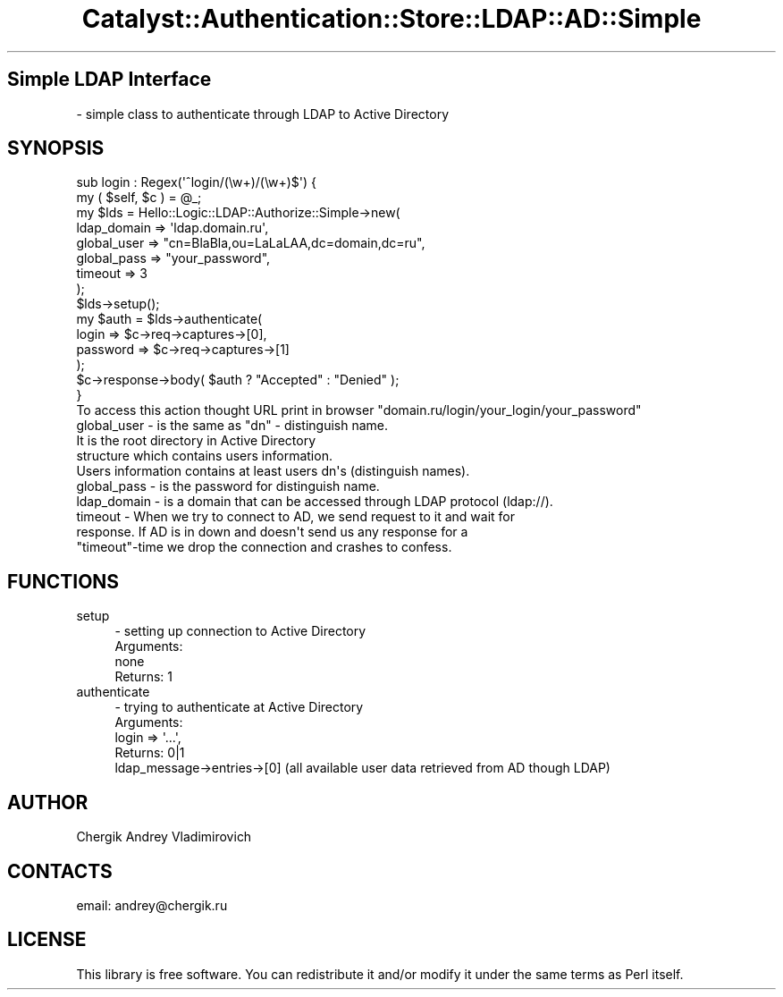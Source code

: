 .\" Automatically generated by Pod::Man 2.22 (Pod::Simple 3.07)
.\"
.\" Standard preamble:
.\" ========================================================================
.de Sp \" Vertical space (when we can't use .PP)
.if t .sp .5v
.if n .sp
..
.de Vb \" Begin verbatim text
.ft CW
.nf
.ne \\$1
..
.de Ve \" End verbatim text
.ft R
.fi
..
.\" Set up some character translations and predefined strings.  \*(-- will
.\" give an unbreakable dash, \*(PI will give pi, \*(L" will give a left
.\" double quote, and \*(R" will give a right double quote.  \*(C+ will
.\" give a nicer C++.  Capital omega is used to do unbreakable dashes and
.\" therefore won't be available.  \*(C` and \*(C' expand to `' in nroff,
.\" nothing in troff, for use with C<>.
.tr \(*W-
.ds C+ C\v'-.1v'\h'-1p'\s-2+\h'-1p'+\s0\v'.1v'\h'-1p'
.ie n \{\
.    ds -- \(*W-
.    ds PI pi
.    if (\n(.H=4u)&(1m=24u) .ds -- \(*W\h'-12u'\(*W\h'-12u'-\" diablo 10 pitch
.    if (\n(.H=4u)&(1m=20u) .ds -- \(*W\h'-12u'\(*W\h'-8u'-\"  diablo 12 pitch
.    ds L" ""
.    ds R" ""
.    ds C` ""
.    ds C' ""
'br\}
.el\{\
.    ds -- \|\(em\|
.    ds PI \(*p
.    ds L" ``
.    ds R" ''
'br\}
.\"
.\" Escape single quotes in literal strings from groff's Unicode transform.
.ie \n(.g .ds Aq \(aq
.el       .ds Aq '
.\"
.\" If the F register is turned on, we'll generate index entries on stderr for
.\" titles (.TH), headers (.SH), subsections (.SS), items (.Ip), and index
.\" entries marked with X<> in POD.  Of course, you'll have to process the
.\" output yourself in some meaningful fashion.
.ie \nF \{\
.    de IX
.    tm Index:\\$1\t\\n%\t"\\$2"
..
.    nr % 0
.    rr F
.\}
.el \{\
.    de IX
..
.\}
.\"
.\" Accent mark definitions (@(#)ms.acc 1.5 88/02/08 SMI; from UCB 4.2).
.\" Fear.  Run.  Save yourself.  No user-serviceable parts.
.    \" fudge factors for nroff and troff
.if n \{\
.    ds #H 0
.    ds #V .8m
.    ds #F .3m
.    ds #[ \f1
.    ds #] \fP
.\}
.if t \{\
.    ds #H ((1u-(\\\\n(.fu%2u))*.13m)
.    ds #V .6m
.    ds #F 0
.    ds #[ \&
.    ds #] \&
.\}
.    \" simple accents for nroff and troff
.if n \{\
.    ds ' \&
.    ds ` \&
.    ds ^ \&
.    ds , \&
.    ds ~ ~
.    ds /
.\}
.if t \{\
.    ds ' \\k:\h'-(\\n(.wu*8/10-\*(#H)'\'\h"|\\n:u"
.    ds ` \\k:\h'-(\\n(.wu*8/10-\*(#H)'\`\h'|\\n:u'
.    ds ^ \\k:\h'-(\\n(.wu*10/11-\*(#H)'^\h'|\\n:u'
.    ds , \\k:\h'-(\\n(.wu*8/10)',\h'|\\n:u'
.    ds ~ \\k:\h'-(\\n(.wu-\*(#H-.1m)'~\h'|\\n:u'
.    ds / \\k:\h'-(\\n(.wu*8/10-\*(#H)'\z\(sl\h'|\\n:u'
.\}
.    \" troff and (daisy-wheel) nroff accents
.ds : \\k:\h'-(\\n(.wu*8/10-\*(#H+.1m+\*(#F)'\v'-\*(#V'\z.\h'.2m+\*(#F'.\h'|\\n:u'\v'\*(#V'
.ds 8 \h'\*(#H'\(*b\h'-\*(#H'
.ds o \\k:\h'-(\\n(.wu+\w'\(de'u-\*(#H)/2u'\v'-.3n'\*(#[\z\(de\v'.3n'\h'|\\n:u'\*(#]
.ds d- \h'\*(#H'\(pd\h'-\w'~'u'\v'-.25m'\f2\(hy\fP\v'.25m'\h'-\*(#H'
.ds D- D\\k:\h'-\w'D'u'\v'-.11m'\z\(hy\v'.11m'\h'|\\n:u'
.ds th \*(#[\v'.3m'\s+1I\s-1\v'-.3m'\h'-(\w'I'u*2/3)'\s-1o\s+1\*(#]
.ds Th \*(#[\s+2I\s-2\h'-\w'I'u*3/5'\v'-.3m'o\v'.3m'\*(#]
.ds ae a\h'-(\w'a'u*4/10)'e
.ds Ae A\h'-(\w'A'u*4/10)'E
.    \" corrections for vroff
.if v .ds ~ \\k:\h'-(\\n(.wu*9/10-\*(#H)'\s-2\u~\d\s+2\h'|\\n:u'
.if v .ds ^ \\k:\h'-(\\n(.wu*10/11-\*(#H)'\v'-.4m'^\v'.4m'\h'|\\n:u'
.    \" for low resolution devices (crt and lpr)
.if \n(.H>23 .if \n(.V>19 \
\{\
.    ds : e
.    ds 8 ss
.    ds o a
.    ds d- d\h'-1'\(ga
.    ds D- D\h'-1'\(hy
.    ds th \o'bp'
.    ds Th \o'LP'
.    ds ae ae
.    ds Ae AE
.\}
.rm #[ #] #H #V #F C
.\" ========================================================================
.\"
.IX Title "Catalyst::Authentication::Store::LDAP::AD::Simple 3"
.TH Catalyst::Authentication::Store::LDAP::AD::Simple 3 "2010-02-24" "perl v5.10.1" "User Contributed Perl Documentation"
.\" For nroff, turn off justification.  Always turn off hyphenation; it makes
.\" way too many mistakes in technical documents.
.if n .ad l
.nh
.SH "Simple LDAP Interface"
.IX Header "Simple LDAP Interface"
.Vb 1
\&    \- simple class to authenticate through LDAP to Active Directory
.Ve
.SH "SYNOPSIS"
.IX Header "SYNOPSIS"
.Vb 2
\&    sub login : Regex(\*(Aq^login/(\ew+)/(\ew+)$\*(Aq) {
\&        my ( $self, $c ) = @_;
\&
\&        my $lds = Hello::Logic::LDAP::Authorize::Simple\->new(
\&            ldap_domain => \*(Aqldap.domain.ru\*(Aq,
\&            global_user => "cn=BlaBla,ou=LaLaLAA,dc=domain,dc=ru",
\&            global_pass => "your_password",
\&            timeout     => 3
\&        );
\&
\&        $lds\->setup();
\&
\&        my $auth = $lds\->authenticate(
\&            login         => $c\->req\->captures\->[0],
\&            password     => $c\->req\->captures\->[1]
\&        );
\&
\&        $c\->response\->body( $auth ? "Accepted" : "Denied" );
\&
\&    }
\&
\&    To access this action thought URL print in browser "domain.ru/login/your_login/your_password"
\&
\&    global_user \-     is the same as "dn" \- distinguish name.
\&                    It is the root directory in Active Directory
\&                    structure which contains users information.
\&                    Users information contains at least users dn\*(Aqs (distinguish names).
\&
\&    global_pass \-     is the password for distinguish name.
\&    ldap_domain \-     is a domain that can be accessed through LDAP protocol (ldap://).
\&    timeout     \-   When we try to connect to AD, we send request to it and wait for
\&                    response. If AD is in down and doesn\*(Aqt send us any response for a
\&                    "timeout"\-time we drop the connection and crashes to confess.
.Ve
.SH "FUNCTIONS"
.IX Header "FUNCTIONS"
.IP "setup" 4
.IX Item "setup"
.Vb 4
\&    \- setting up connection to Active Directory
\&    Arguments:
\&        none
\&    Returns: 1
.Ve
.IP "authenticate" 4
.IX Item "authenticate"
.Vb 5
\&    \- trying to authenticate at Active Directory
\&    Arguments:
\&        login         => \*(Aq...\*(Aq,
\&    Returns: 0|1
\&        ldap_message\->entries\->[0] (all available user data retrieved from AD though LDAP)
.Ve
.SH "AUTHOR"
.IX Header "AUTHOR"
Chergik Andrey Vladimirovich
.SH "CONTACTS"
.IX Header "CONTACTS"
email: andrey@chergik.ru
.SH "LICENSE"
.IX Header "LICENSE"
This library is free software. You can redistribute it and/or modify
it under the same terms as Perl itself.
